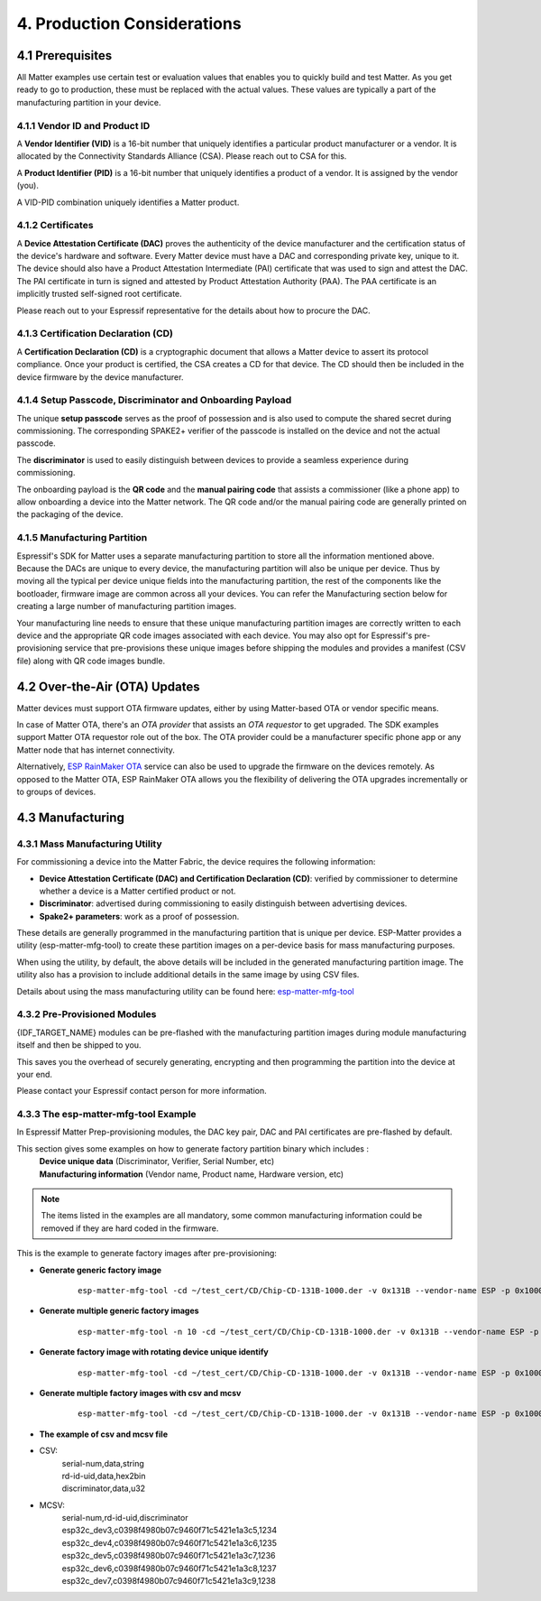 4. Production Considerations
============================

4.1 Prerequisites
-----------------

All Matter examples use certain test or evaluation values that enables you to quickly build and test Matter. As you get ready to go to production, these must be replaced with the actual values. These values are typically a part of the manufacturing partition in your device.

4.1.1 Vendor ID and Product ID
~~~~~~~~~~~~~~~~~~~~~~~~~~~~~~

A **Vendor Identifier (VID)** is a 16-bit number that uniquely identifies a particular
product manufacturer or a vendor. It is allocated by the Connectivity Standards
Alliance (CSA). Please reach out to CSA for this.

A **Product Identifier (PID)** is a 16-bit number that uniquely identifies a product
of a vendor. It is assigned by the vendor (you).

A VID-PID combination uniquely identifies a Matter product.

4.1.2 Certificates
~~~~~~~~~~~~~~~~~~

A **Device Attestation Certificate (DAC)** proves the authenticity of the device
manufacturer and the certification status of the device's hardware and software.
Every Matter device must have a DAC and corresponding private key, unique to it.
The device should also have a Product Attestation Intermediate (PAI) certificate
that was used to sign and attest the DAC. The PAI certificate in turn is signed
and attested by Product Attestation Authority (PAA).
The PAA certificate is an implicitly trusted self-signed root certificate.

Please reach out to your Espressif representative for the details about how to
procure the DAC.

4.1.3 Certification Declaration (CD)
~~~~~~~~~~~~~~~~~~~~~~~~~~~~~~~~~~~~

A **Certification Declaration (CD)** is a cryptographic document that allows a Matter
device to assert its protocol compliance. Once your product is certified, the CSA
creates a CD for that device. The CD should then be included in the device firmware
by the device manufacturer.

4.1.4 Setup Passcode, Discriminator and Onboarding Payload
~~~~~~~~~~~~~~~~~~~~~~~~~~~~~~~~~~~~~~~~~~~~~~~~~~~~~~~~~~

The unique **setup passcode** serves as the proof of possession and is also used to compute
the shared secret during commissioning. The corresponding SPAKE2+ verifier of the
passcode is installed on the device and not the actual passcode.

The **discriminator** is used to easily distinguish between devices to provide a seamless
experience during commissioning.

The onboarding payload is the **QR code** and the **manual pairing code** that assists
a commissioner (like a phone app) to allow onboarding a device into the Matter network.
The QR code and/or the manual pairing code are generally printed on the packaging of the
device.


4.1.5 Manufacturing Partition
~~~~~~~~~~~~~~~~~~~~~~~~~~~~~

Espressif's SDK for Matter uses a separate manufacturing partition to store all the information
mentioned above. Because the DACs are unique to every device, the manufacturing partition
will also be unique per device. Thus by moving all the typical per device unique fields into
the manufacturing partition, the rest of the components like the bootloader, firmware image
are common across all your devices. You can refer the Manufacturing section below for creating
a large number of manufacturing partition images.

Your manufacturing line needs to ensure that these unique manufacturing partition images are
correctly written to each device and the appropriate QR code images associated with each device.
You may also opt for Espressif's pre-provisioning service that pre-provisions these unique
images before shipping the modules and provides a manifest (CSV file) along with QR code images
bundle.


4.2 Over-the-Air (OTA) Updates
------------------------------

Matter devices must support OTA firmware updates, either by using Matter-based OTA
or vendor specific means.

In case of Matter OTA, there's an *OTA provider* that
assists an *OTA requestor* to get upgraded. The SDK examples support Matter OTA
requestor role out of the box. The OTA provider could be a manufacturer specific
phone app or any Matter node that has internet connectivity.

Alternatively, `ESP RainMaker OTA`_ service can also be used to upgrade the firmware
on the devices remotely. As opposed to the Matter OTA, ESP RainMaker OTA allows you
the flexibility of delivering the OTA upgrades incrementally or to groups of devices.


4.3 Manufacturing
-----------------

4.3.1 Mass Manufacturing Utility
~~~~~~~~~~~~~~~~~~~~~~~~~~~~~~~~

For commissioning a device into the Matter Fabric, the device requires the following information:

-   **Device Attestation Certificate (DAC) and Certification Declaration (CD)**: verified by commissioner to determine whether a device is a Matter certified product or not.
-   **Discriminator**: advertised during commissioning to easily distinguish between advertising devices.
-   **Spake2+ parameters**: work as a proof of possession.

These details are generally programmed in the manufacturing partition that is unique
per device. ESP-Matter provides a utility (esp-matter-mfg-tool) to create these partition images
on a per-device basis for mass manufacturing purposes.

When using the utility, by default, the above details will be included in the generated manufacturing partition image. The utility also has a provision to include additional details in the same image by using CSV files.

Details about using the mass manufacturing utility can be found here: `esp-matter-mfg-tool`_

4.3.2 Pre-Provisioned Modules
~~~~~~~~~~~~~~~~~~~~~~~~~~~~~

{IDF_TARGET_NAME} modules can be pre-flashed with the manufacturing partition images
during module manufacturing itself and then be shipped to you.

This saves you the overhead of securely generating, encrypting and then
programming the partition into the device at your end.

Please contact your Espressif contact person for more information.

4.3.3 The esp-matter-mfg-tool Example
~~~~~~~~~~~~~~~~~~~~~~~~~~~~~~~~~~~~~

In Espressif Matter Prep-provisioning modules, the DAC key pair, DAC and PAI certificates are pre-flashed by default.

This section gives some examples on how to generate factory partition binary which includes :
    | **Device unique data** (Discriminator, Verifier, Serial Number, etc)
    | **Manufacturing information** (Vendor name, Product name, Hardware version, etc)

.. note::

    The items listed in the examples are all mandatory, some common manufacturing information could be removed if they are hard coded in the firmware.

This is the example to generate factory images after pre-provisioning:

- **Generate generic factory image**

   ::

      esp-matter-mfg-tool -cd ~/test_cert/CD/Chip-CD-131B-1000.der -v 0x131B --vendor-name ESP -p 0x1000 --product-name light --hw-ver 1 --hw-ver-str v1.0 --mfg-date 2022-10-25 --passcode 19861989 --discriminator 601 --serial-num esp32c_dev3

- **Generate multiple generic factory images**

   ::

      esp-matter-mfg-tool -n 10 -cd ~/test_cert/CD/Chip-CD-131B-1000.der -v 0x131B --vendor-name ESP -p 0x1000 --product-name light --hw-ver 1 --hw-ver-str v1.0 --mfg-date 2022-10-25

- **Generate factory image with rotating device unique identify**

   ::

      esp-matter-mfg-tool -cd ~/test_cert/CD/Chip-CD-131B-1000.der -v 0x131B --vendor-name ESP -p 0x1000 --product-name light --hw-ver 1 --hw-ver-str v1.0 --mfg-date 2022-10-25 --passcode 19861989 --discriminator 601 --serial-num esp32c_dev3 --enable-rotating-device-id --rd-id-uid c0398f4980b07c9460f71c5421e1a3c5

- **Generate multiple factory images with csv and mcsv**

   ::

      esp-matter-mfg-tool -cd ~/test_cert/CD/Chip-CD-131B-1000.der -v 0x131B --vendor-name ESP -p 0x1000 --product-name light --hw-ver 1 --hw-ver-str v1.0 --enable-rotating-device-id --mfg-date 2022-10-25 --csv mfg.csv --mcsv mfg_m.csv

- **The example of csv and mcsv file**
- CSV:
    | serial-num,data,string
    | rd-id-uid,data,hex2bin
    | discriminator,data,u32

- MCSV:
    | serial-num,rd-id-uid,discriminator
    | esp32c_dev3,c0398f4980b07c9460f71c5421e1a3c5,1234
    | esp32c_dev4,c0398f4980b07c9460f71c5421e1a3c6,1235
    | esp32c_dev5,c0398f4980b07c9460f71c5421e1a3c7,1236
    | esp32c_dev6,c0398f4980b07c9460f71c5421e1a3c8,1237
    | esp32c_dev7,c0398f4980b07c9460f71c5421e1a3c9,1238


.. _`esp-matter-mfg-tool`: https://github.com/espressif/esp-matter-tools/tree/main/mfg_tool
.. _`ESP RainMaker OTA`: https://rainmaker.espressif.com/docs/ota.html
